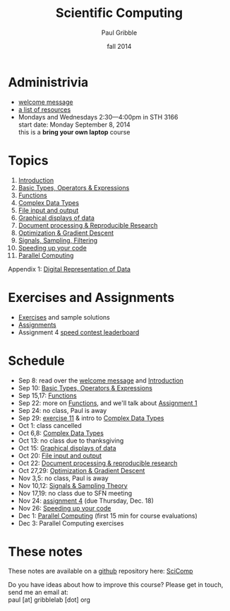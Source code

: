 #+STARTUP: showall

#+TITLE:     Scientific Computing
#+AUTHOR:    Paul Gribble
#+EMAIL:     paul@gribblelab.org
#+DATE:      fall 2014
#+OPTIONS: toc:nil html:t
#+HTML_LINK_UP: http://www.gribblelab.org/teaching.html
#+HTML_LINK_HOME: http://www.gribblelab.org/scicomp/index.html

* Administrivia

- [[file:welcome_msg.html][welcome message]]
- [[file:resources.html][a list of resources]]
- Mondays and Wednesdays 2:30---4:00pm in STH 3166\\
  start date: Monday September 8, 2014\\
  this is a *bring your own laptop* course

* Topics

1. [[file:01_Introduction.html][Introduction]]
2. [[file:02_Basic_Types_Operators_Expressions.html][Basic Types, Operators & Expressions]]
3. [[file:03_Functions.html][Functions]]
4. [[file:04_Complex_Data_Types.html][Complex Data Types]]
5. [[file:05_File_input_and_output.html][File input and output]]
6. [[file:06_Graphical_displays.html][Graphical displays of data]]
7. [[file:07_Document_processing.html][Document processing & Reproducible Research]]
8. [[file:08_Optimization.html][Optimization & Gradient Descent]]
9. [[file:09_Signals_sampling_filtering.html][Signals, Sampling, Filtering]]
10. [[file:10_Speeding_up_your_code.html][Speeding up your code]]
11. [[file:11_Parallel_Computing.html][Parallel Computing]]

Appendix 1: [[file:A1_Digital_Representation_of_Data.html][Digital Representation of Data]]

* Exercises and Assignments
- [[file:exercises.html][Exercises]] and sample solutions
- [[file:assignments.html][Assignments]]
- Assignment 4 [[file:speedcontest.html][speed contest leaderboard]]

* Schedule

- Sep 8: read over the [[file:welcome_msg.html][welcome message]] and [[file:01_Introduction.html][Introduction]]
- Sep 10: [[file:02_Basic_Types_Operators_Expressions.html][Basic Types, Operators & Expressions]]
- Sep 15,17: [[file:03_Functions.html][Functions]]
- Sep 22: more on [[file:03_Functions.html][Functions]], and we'll talk about [[file:a01.html][Assignment 1]]
- Sep 24: no class, Paul is away
- Sep 29: [[file:e11.html][exercise 11]] & intro to [[file:04_Complex_Data_Types.html][Complex Data Types]]
- Oct 1: class cancelled
- Oct 6,8: [[file:04_Complex_Data_Types.html][Complex Data Types]]
- Oct 13: no class due to thanksgiving
- Oct 15: [[file:06_Graphical_displays.html][Graphical displays of data]]
- Oct 20: [[file:05_File_input_and_output.html][File input and output]]
- Oct 22: [[file:07_Document_processing.html][Document processing & reproducible research]]
- Oct 27,29: [[file:08_Optimization.html][Optimization & Gradient Descent]]
- Nov 3,5: no class, Paul is away
- Nov 10,12:  [[file:09_Signals_and_sampling.html][Signals & Sampling Theory]]
- Nov 17,19: no class due to SFN meeting
- Nov 24: [[file:a04.html][assignment 4]] (due Thursday, Dec. 18)
- Nov 26: [[file:10_Speeding_up_your_code.html][Speeding up your code]]
- Dec 1: [[file:11_Parallel_Computing.html][Parallel Computing]] (first 15 min for course evaluations)
- Dec 3: Parallel Computing exercises

* These notes
These notes are available on a [[https://github.com][github]] repository here: [[https://github.com/paulgribble/SciComp][SciComp]]

Do you have ideas about how to improve this course? Please get in
touch, send me an email at:\\
paul [at] gribblelab [dot] org
